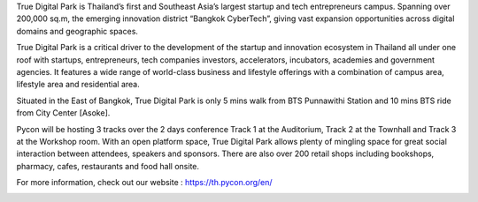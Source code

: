 .. title: Venue
.. slug: venue
.. date: 2019-04-06 22:56:21 UTC+07:00
.. type: text

True Digital Park is Thailand’s first and Southeast Asia’s largest startup and tech entrepreneurs campus. Spanning over 200,000 sq.m, the emerging innovation district “Bangkok CyberTech”, giving vast expansion opportunities across digital domains and geographic spaces.

True Digital Park is a critical driver to the development of the startup and innovation ecosystem in Thailand all under one roof with startups, entrepreneurs, tech companies investors, accelerators, incubators, academies and government agencies. It features a wide range of world-class business and lifestyle offerings with a combination of campus area, lifestyle area and residential area.

Situated in the East of Bangkok, True Digital Park is only 5 mins walk from BTS Punnawithi Station and 10 mins BTS ride from City Center [Asoke].

Pycon will be hosting 3 tracks over the 2 days conference Track 1 at the Auditorium, Track 2 at the Townhall and Track 3 at the Workshop room. With an open platform space, True Digital Park allows plenty of mingling space for great social interaction between attendees, speakers and sponsors. There are also over 200 retail shops including bookshops, pharmacy, cafes, restaurants and food hall onsite.

For more information, check out our website : https://th.pycon.org/en/

.. image:: /venue/1.jpg

.. image:: /venue/2.jpg

.. image:: /venue/3.jpg

.. image:: /venue/4.jpg

.. image:: /venue/5.jpg


